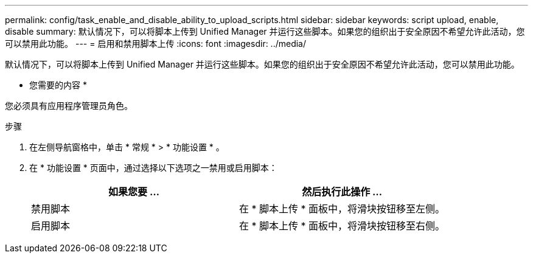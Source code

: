 ---
permalink: config/task_enable_and_disable_ability_to_upload_scripts.html 
sidebar: sidebar 
keywords: script upload, enable, disable 
summary: 默认情况下，可以将脚本上传到 Unified Manager 并运行这些脚本。如果您的组织出于安全原因不希望允许此活动，您可以禁用此功能。 
---
= 启用和禁用脚本上传
:icons: font
:imagesdir: ../media/


[role="lead"]
默认情况下，可以将脚本上传到 Unified Manager 并运行这些脚本。如果您的组织出于安全原因不希望允许此活动，您可以禁用此功能。

* 您需要的内容 *

您必须具有应用程序管理员角色。

.步骤
. 在左侧导航窗格中，单击 * 常规 * > * 功能设置 * 。
. 在 * 功能设置 * 页面中，通过选择以下选项之一禁用或启用脚本：
+
[cols="2*"]
|===
| 如果您要 ... | 然后执行此操作 ... 


 a| 
禁用脚本
 a| 
在 * 脚本上传 * 面板中，将滑块按钮移至左侧。



 a| 
启用脚本
 a| 
在 * 脚本上传 * 面板中，将滑块按钮移至右侧。

|===

